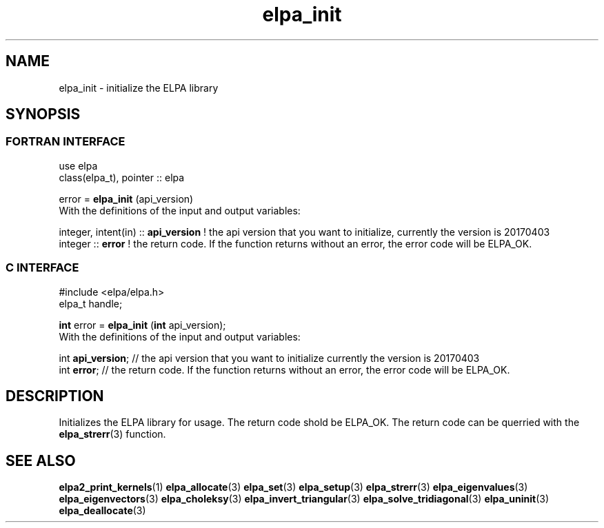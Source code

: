 .TH "elpa_init" 3 "Sat Jun 3 2017" "ELPA" \" -*- nroff -*-
.ad l
.nh
.SH NAME
elpa_init \- initialize the ELPA library
.br

.SH SYNOPSIS
.br
.SS FORTRAN INTERFACE
use elpa
.br
class(elpa_t), pointer :: elpa
.br

.RI  "error = \fBelpa_init\fP (api_version)"
.br
.RI " "
.br
.RI "With the definitions of the input and output variables:"

.br
.RI "integer, intent(in) :: \fBapi_version\fP  ! the api version that you want to initialize, currently the version is 20170403"
.br
.RI "integer             :: \fBerror\fP        ! the return code. If the function returns without an error, the error code will be ELPA_OK."
.br

.br
.SS C INTERFACE
#include <elpa/elpa.h>
.br
elpa_t handle;

.br
.RI "\fBint\fP error = \fBelpa_init\fP (\fBint\fP api_version);"
.br
.RI " "
.br
.RI "With the definitions of the input and output variables:"

.br
.br
.RI "int \fBapi_version\fP;  // the api version that you want to initialize currently the version is 20170403"
.br
.RI "int \fBerror\fP;        // the return code. If the function returns without an error, the error code will be ELPA_OK."

.SH DESCRIPTION
Initializes the ELPA library for usage. The return code shold be ELPA_OK. The return code can be querried
with the \fBelpa_strerr\fP(3) function.
.br
.SH "SEE ALSO"
.br
\fBelpa2_print_kernels\fP(1) \fBelpa_allocate\fP(3) \fPelpa_set\fP(3) \fPelpa_setup\fP(3) \fBelpa_strerr\fP(3) \fBelpa_eigenvalues\fP(3) \fBelpa_eigenvectors\fP(3) \fBelpa_choleksy\fP(3) \fBelpa_invert_triangular\fP(3) \fBelpa_solve_tridiagonal\fP(3) \fPelpa_uninit\fP(3) \fBelpa_deallocate\fP(3)
